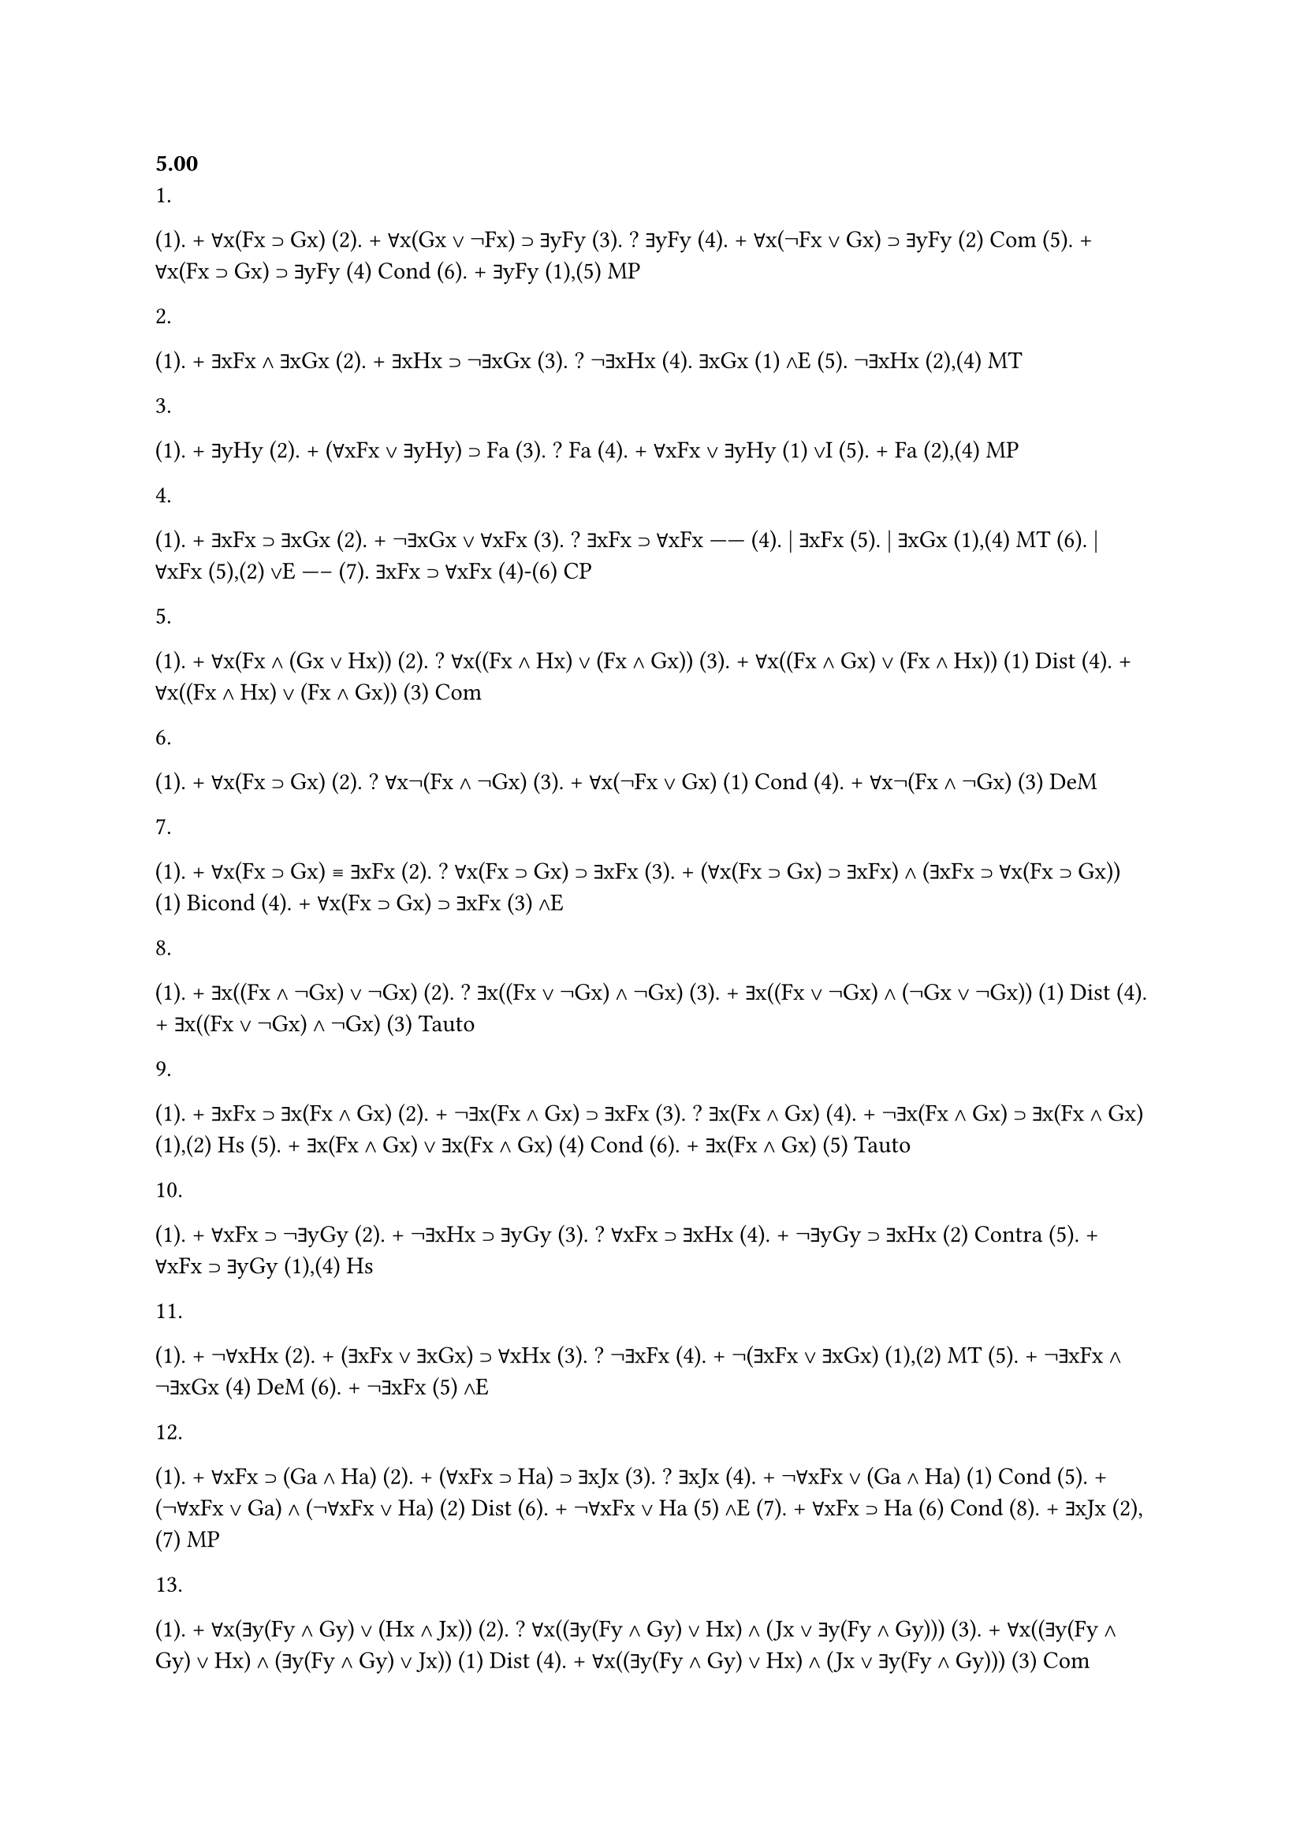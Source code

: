 === 5.00
1.
(1). + ∀x(Fx ⊃ Gx)
(2). + ∀x(Gx ∨ ¬Fx) ⊃ ∃yFy
(3). ? ∃yFy
(4). + ∀x(¬Fx ∨ Gx) ⊃ ∃yFy (2) Com
(5). + ∀x(Fx ⊃ Gx) ⊃ ∃yFy  (4) Cond
(6). + ∃yFy                (1),(5) MP

2. 
(1). + ∃xFx ∧ ∃xGx
(2). + ∃xHx ⊃ ¬∃xGx
(3). ? ¬∃xHx
(4). ∃xGx           (1) ∧E
(5). ¬∃xHx          (2),(4) MT

3. 
(1). + ∃yHy
(2). + (∀xFx ∨ ∃yHy) ⊃ Fa
(3). ? Fa
(4). + ∀xFx ∨ ∃yHy         (1) ∨I
(5). + Fa                  (2),(4) MP

4. 
(1). + ∃xFx ⊃ ∃xGx
(2). + ¬∃xGx ∨ ∀xFx
(3). ? ∃xFx ⊃ ∀xFx
     ------
(4). | ∃xFx
(5). | ∃xGx         (1),(4) MT
(6). | ∀xFx         (5),(2) ∨E
     -----
(7). ∃xFx ⊃ ∀xFx    (4)-(6) CP

5. 
(1). + ∀x(Fx ∧ (Gx ∨ Hx))
(2). ? ∀x((Fx ∧ Hx) ∨ (Fx ∧ Gx))
(3). + ∀x((Fx ∧ Gx) ∨ (Fx ∧ Hx))   (1) Dist
(4). + ∀x((Fx ∧ Hx) ∨ (Fx ∧ Gx))   (3) Com

6.
(1). + ∀x(Fx ⊃ Gx)
(2). ? ∀x¬(Fx ∧ ¬Gx)
(3). + ∀x(¬Fx ∨ Gx)   (1) Cond
(4). + ∀x¬(Fx ∧ ¬Gx)  (3) DeM

7. 
(1). + ∀x(Fx ⊃ Gx) ≡ ∃xFx
(2). ? ∀x(Fx ⊃ Gx) ⊃ ∃xFx
(3). + (∀x(Fx ⊃ Gx) ⊃ ∃xFx) ∧ (∃xFx ⊃ ∀x(Fx ⊃ Gx))  (1) Bicond
(4). + ∀x(Fx ⊃ Gx) ⊃ ∃xFx                           (3) ∧E

8.
(1). + ∃x((Fx ∧ ¬Gx) ∨ ¬Gx)
(2). ? ∃x((Fx ∨ ¬Gx) ∧ ¬Gx)
(3). + ∃x((Fx ∨ ¬Gx) ∧ (¬Gx ∨ ¬Gx))   (1) Dist
(4). + ∃x((Fx ∨ ¬Gx) ∧ ¬Gx)           (3) Tauto

9.
(1). + ∃xFx ⊃ ∃x(Fx ∧ Gx)
(2). + ¬∃x(Fx ∧ Gx) ⊃ ∃xFx
(3). ? ∃x(Fx ∧ Gx)
(4). + ¬∃x(Fx ∧ Gx) ⊃ ∃x(Fx ∧ Gx)   (1),(2) Hs
(5). + ∃x(Fx ∧ Gx) ∨ ∃x(Fx ∧ Gx)    (4) Cond
(6). + ∃x(Fx ∧ Gx)                  (5) Tauto

10.
(1). + ∀xFx ⊃ ¬∃yGy
(2). + ¬∃xHx ⊃ ∃yGy
(3). ? ∀xFx ⊃ ∃xHx
(4). + ¬∃yGy ⊃ ∃xHx      (2) Contra
(5). + ∀xFx ⊃ ∃yGy       (1),(4) Hs

11. 
(1). + ¬∀xHx
(2). + (∃xFx ∨ ∃xGx) ⊃ ∀xHx 
(3). ? ¬∃xFx
(4). + ¬(∃xFx ∨ ∃xGx)        (1),(2) MT
(5). + ¬∃xFx ∧ ¬∃xGx         (4) DeM
(6). + ¬∃xFx                 (5) ∧E

12. 
(1). + ∀xFx ⊃ (Ga ∧ Ha)
(2). + (∀xFx ⊃ Ha) ⊃ ∃xJx
(3). ? ∃xJx
(4). + ¬∀xFx ∨ (Ga ∧ Ha)            (1) Cond
(5). + (¬∀xFx ∨ Ga) ∧ (¬∀xFx ∨ Ha)  (2) Dist
(6). + ¬∀xFx ∨ Ha                   (5) ∧E
(7). + ∀xFx ⊃ Ha                    (6) Cond
(8). + ∃xJx                         (2),(7) MP

13. 
(1). + ∀x(∃y(Fy ∧ Gy) ∨ (Hx ∧ Jx))
(2). ? ∀x((∃y(Fy ∧ Gy) ∨ Hx) ∧ (Jx ∨ ∃y(Fy ∧ Gy)))
(3). + ∀x((∃y(Fy ∧ Gy) ∨ Hx) ∧ (∃y(Fy ∧ Gy) ∨ Jx))  (1) Dist
(4). + ∀x((∃y(Fy ∧ Gy) ∨ Hx) ∧ (Jx ∨ ∃y(Fy ∧ Gy)))  (3) Com

14. 
(1). + ∀x(Fx ⊃ Gx)
(2). ? ∀x(¬Gx ⊃ ¬Fx) ∧ ∀x(Gx ∨ ¬Fx)
(3). + ∀x(¬Gx ⊃ ¬Fx)                 (1) MT
(4). + ∀x(¬Fx ∨ Gx)                  (1) Cond
(5). + ∀x(Gx ∨ ¬Fx)                  (4) Com
(6). + ∀x(¬Gx ⊃ ¬Fx) ∧ ∀x(Gx ∨ ¬Fx)  (3),(5) ∧I

15. 
(1). + ¬((∀xFx ∧ ¬Ga) ∨ ∃y(Gy ∧ Hy))
(2). ? ∀xFx ⊃ Ga
(3). + ¬(∀xFx ∧ ¬Ga) ∧ ¬∃y(Gy ∧ Hy)   (1) DeM
(4). + ¬(∀xFx ∧ ¬Ga)                  (2) ∧E
(5). + ¬∀xFx ∨ Ga                     (4) DeM
(6). + ∀xFx ⊃ Ga                      (5) Cond 

=== 5.01
1.
(1). + ∃x(Fx ∧ Gx)
(2). ? ¬∀x(Fx ⊃ ¬Gx)
(3). + ¬∀x(¬(Fx ∧ Gx))    (1) QT
(4). + ¬∀x(¬Fx ∨ ¬Gx)     (3) DeM
(5). + ¬∀x(Fx ⊃ ¬Gx)      (4) Cond

2. 
(1). + ∀x(Fx ⊃ Gx)
(2). ? ¬∃x(Fx ∧ ¬Gx)
(3). + ¬∃x(¬(Fx ⊃ Gx))    (1) QT
(4). + ¬∃x(¬(¬Fx ∨ Gx))   (3) Cond
(5). + ¬∃x(Fx ∧ ¬Gx)      (4) DeM

3. 
(1). + ∀x((Fx ∧ Gx) ⊃ Hx)
(2). ? ¬∃x(Fx ∧ (Gx ∧ ¬Hx))
(3). + ¬∃x(¬((Fx ∧ Gx) ⊃ Hx))   (1) QT
(4). + ¬∃x(¬(¬(Fx ∧ Gx) ∨ Hx))  (3) Cond
(5). + ¬∃x((Fx ∧ Gx) ∧ ¬Hx)     (4) DeM
(6). + ¬∃x(Fx ∧ (Gx ∧ ¬Hx))     (5) Assoc

4. 
(1). + ∃x((Fx ∧ Gx) ∨ ¬Hx)
(2). ? ¬∀x(Hx ∧ (Fx ⊃ ¬Gx))
(3). + ¬∀x(¬((Fx ∧ Gx) ∨ ¬Hx))   (1) QT
(4). + ¬∀x(¬(Fx ∧ Gx) ∧ Hx)      (3) DeM
(5). + ¬∀x((¬Fx ∨ ¬Gx) ∧ Hx)     (4) DeM
(6). + ¬∀x((Fx ⊃ ¬Gx) ∧ Hx)      (5) Cond
(7). ? ¬∀x(Hx ∧ (Fx ⊃ ¬Gx))      (6) Com

